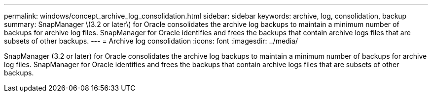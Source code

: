 ---
permalink: windows/concept_archive_log_consolidation.html
sidebar: sidebar
keywords: archive, log, consolidation, backup
summary: SnapManager \(3.2 or later\) for Oracle consolidates the archive log backups to maintain a minimum number of backups for archive log files. SnapManager for Oracle identifies and frees the backups that contain archive logs files that are subsets of other backups.
---
= Archive log consolidation
:icons: font
:imagesdir: ../media/

[.lead]
SnapManager (3.2 or later) for Oracle consolidates the archive log backups to maintain a minimum number of backups for archive log files. SnapManager for Oracle identifies and frees the backups that contain archive logs files that are subsets of other backups.
